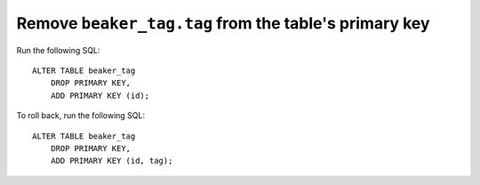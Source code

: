 Remove ``beaker_tag.tag`` from the table's primary key
======================================================

Run the following SQL::

    ALTER TABLE beaker_tag
        DROP PRIMARY KEY,
        ADD PRIMARY KEY (id);

To roll back, run the following SQL::

    ALTER TABLE beaker_tag
        DROP PRIMARY KEY,
        ADD PRIMARY KEY (id, tag);
